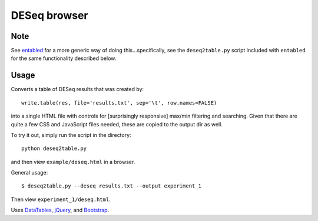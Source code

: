 DESeq browser
-------------

Note
~~~~
See `entabled <https://github.com/daler/entabled>`_ for a more generic way of
doing this...specifically, see the ``deseq2table.py`` script included with
``entabled`` for the same functionality described below.

Usage
~~~~~
Converts a table of DESeq results that was created by::

    write.table(res, file='results.txt', sep='\t', row.names=FALSE)

into a single HTML file  with controls for [surprisingly responsive] max/min
filtering and searching.  Given that there are quite a few CSS and JavaScript
files needed, these are copied to the output dir as well.

To try it out, simply run the script in the directory::

    python deseq2table.py

and then view ``example/deseq.html`` in a browser.

General usage::

    $ deseq2table.py --deseq results.txt --output experiment_1

Then view ``experiment_1/deseq.html``.

Uses `DataTables <http://www.datatables.net/>`_, `jQuery <http://jquery.com/>`_,
and `Bootstrap <http://twitter.github.com/bootstrap/>`_.
